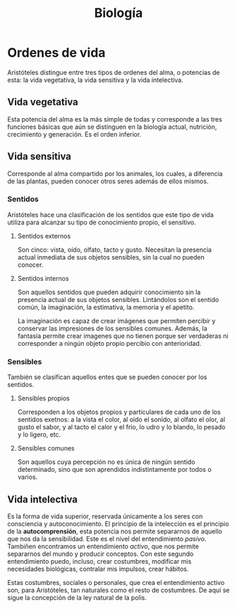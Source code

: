 :PROPERTIES:
:ID:       CB2FA30B-D792-43B6-A538-1B7B008B0E64
:END:
#+title: Biología

* Ordenes de vida

Aristóteles distingue entre tres tipos de ordenes del alma, o potencias de esta: la vida vegetativa, la vida sensitiva y la vida intelectiva.


** Vida vegetativa

Esta potencia del alma es la más simple de todas y corresponde a las tres funciones básicas que aún se distinguen en la biología actual, nutrición, crecimiento y generación. Es el orden inferior.


** Vida sensitiva

Corresponde al alma compartido por los animales, los cuales, a diferencia de las plantas, pueden conocer otros seres además de ellos mismos.

*** Sentidos

Aristóteles hace una clasificación de los sentidos que este tipo de vida utiliza para alcanzar su tipo de conocimiento propio, el sensitivo.

**** Sentidos externos

Son cinco: vista, oído, olfato, tacto y gusto. Necesitan la presencia actual inmediata de sus objetos sensibles, sin la cual no pueden conocer.


**** Sentidos internos

Son aquellos sentidos que pueden adquirir conocimiento sin la presencia actual de sus objetos sensibles. Lintándolos son el sentido común, la imaginación, la estimativa, la memoria y el apetito.

La imaginación es capaz de crear imágenes que permiten percibir y conservar las impresiones de los sensibles comunes. Además, la fantasía permite crear imagenes que no tienen porque ser verdaderas ni corresponder a ningún objeto propio percibio con anterioridad.


*** Sensibles

También se clasifican aquellos entes que se pueden conocer por los sentidos.

**** Sensibles propios

Corresponden a los objetos propios y particulares de cada uno de los sentidos exetnos: a la vista el color, al oído el sonido, al olfato el olor, al gusto el sabor, y al tacto el calor y el frío, lo udro y lo blando, lo pesado y lo ligero, etc.

**** Sensibles comunes

Son aquellos cuya percepción no es única de ningún sentido determinado, sino que son aprendidos indistintamente por todos o varios.


** Vida intelectiva

Es la forma de vida superior, reservada únicamente a los seres con consciencia y autoconocimiento. El principio de la intelección es el principio de la *autocomprensión*, esta potencia nos permite separarnos de aquello que nos da la sensibilidad. Este es el nivel del entendimiento /pasivo/. Tambiñen encontramos un entendimiento /activo/, que nos permite separarnos del mundo y producir conceptos. Con este segundo entendimiento puedo, incluso, crear costumbres, modificar mis necesidades biológicas, contralar mis impulsos, crear hábitos.

Estas costumbres, sociales o personales, que crea el entendimiento activo son, para Aristóteles, tan naturales como el resto de costumbres. De aquí se sigue la concepción de la ley natural de la polis.
